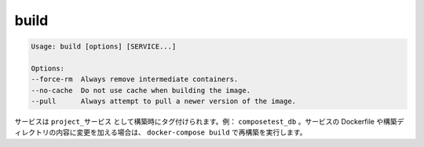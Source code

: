 .. -*- coding: utf-8 -*-
.. URL: https://docs.docker.com/compose/reference/build/
.. SOURCE: https://github.com/docker/compose/blob/master/docs/reference/build.md
   doc version: 1.10
      https://github.com/docker/compose/commits/master/docs/reference/build.md
.. check date: 2016/03/07
.. Commits on Nov 11, 2015 c5c36d8b006d9694c34b06e434e08bb17b025250
.. -------------------------------------------------------------------

.. build

.. _compose-build:

=======================================
build
=======================================

.. code-block:: bash

   Usage: build [options] [SERVICE...]
   
   Options:
   --force-rm  Always remove intermediate containers.
   --no-cache  Do not use cache when building the image.
   --pull      Always attempt to pull a newer version of the image.

.. Services are built once and then tagged as project_service, e.g., composetest_db. If you change a service’s Dockerfile or the contents of its build directory, run docker-compose build to rebuild it.

サービスは ``project_サービス`` として構築時にタグ付けられます。例： ``composetest_db`` 。サービスの Dockerfile や構築ディレクトリの内容に変更を加える場合は、 ``docker-compose build`` で再構築を実行します。

.. seealso:: 

   build
      https://docs.docker.com/compose/reference/build/
